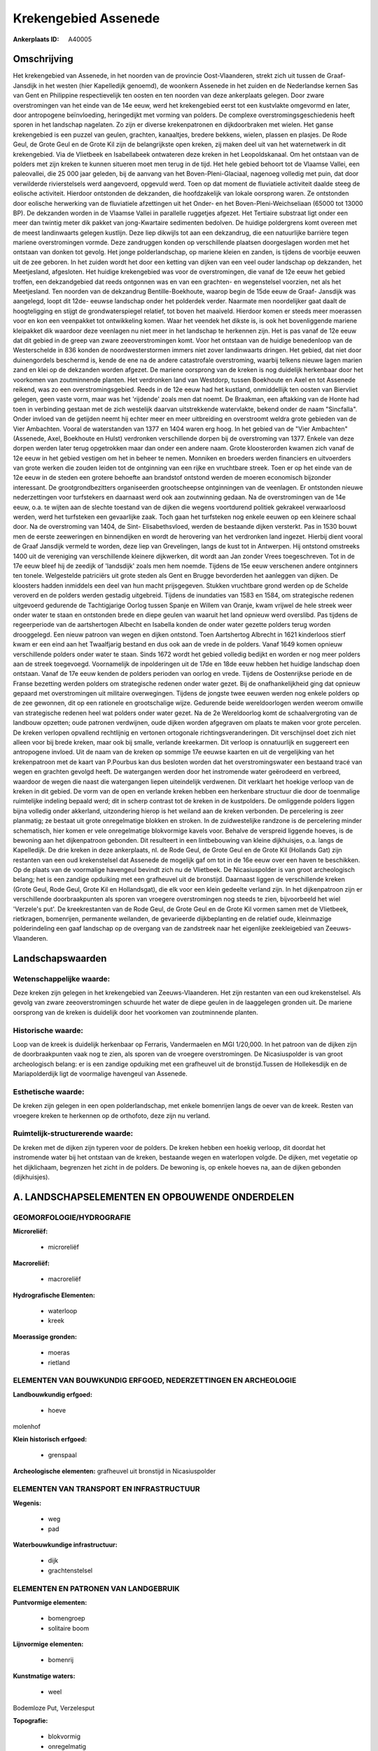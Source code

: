 Krekengebied Assenede
=====================

:Ankerplaats ID: A40005




Omschrijving
------------

Het krekengebied van Assenede, in het noorden van de provincie
Oost-Vlaanderen, strekt zich uit tussen de Graaf- Jansdijk in het westen
(hier Kapelledijk genoemd), de woonkern Assenede in het zuiden en de
Nederlandse kernen Sas van Gent en Philippine respectievelijk ten oosten
en ten noorden van deze ankerplaats gelegen. Door zware overstromingen
van het einde van de 14e eeuw, werd het krekengebied eerst tot een
kustvlakte omgevormd en later, door antropogene beïnvloeding,
heringedijkt met vorming van polders. De complexe
overstromingsgeschiedenis heeft sporen in het landschap nagelaten. Zo
zijn er diverse krekenpatronen en dijkdoorbraken met wielen. Het ganse
krekengebied is een puzzel van geulen, grachten, kanaaltjes, bredere
bekkens, wielen, plassen en plasjes. De Rode Geul, de Grote Geul en de
Grote Kil zijn de belangrijkste open kreken, zij maken deel uit van het
waternetwerk in dit krekengebied. Via de Vlietbeek en Isabellabeek
ontwateren deze kreken in het Leopoldskanaal. Om het ontstaan van de
polders met zijn kreken te kunnen situeren moet men terug in de tijd.
Het hele gebied behoort tot de Vlaamse Vallei, een paleovallei, die 25
000 jaar geleden, bij de aanvang van het Boven-Pleni-Glaciaal, nagenoeg
volledig met puin, dat door verwilderde rivierstelsels werd aangevoerd,
opgevuld werd. Toen op dat moment de fluviatiele activiteit daalde steeg
de eolische activiteit. Hierdoor ontstonden de dekzanden, die
hoofdzakelijk van lokale oorsprong waren. Ze ontstonden door eolische
herwerking van de fluviatiele afzettingen uit het Onder- en het
Boven-Pleni-Weichseliaan (65000 tot 13000 BP). De dekzanden worden in de
Vlaamse Vallei in parallelle ruggetjes afgezet. Het Tertiaire substraat
ligt onder een meer dan twintig meter dik pakket van jong-Kwartaire
sedimenten bedolven. De huidige poldergrens komt overeen met de meest
landinwaarts gelegen kustlijn. Deze liep dikwijls tot aan een
dekzandrug, die een natuurlijke barrière tegen mariene overstromingen
vormde. Deze zandruggen konden op verschillende plaatsen doorgeslagen
worden met het ontstaan van donken tot gevolg. Het jonge
polderlandschap, op mariene kleien en zanden, is tijdens de voorbije
eeuwen uit de zee geboren. In het zuiden wordt het door een ketting van
dijken van een veel ouder landschap op dekzanden, het Meetjesland,
afgesloten. Het huidige krekengebied was voor de overstromingen, die
vanaf de 12e eeuw het gebied troffen, een dekzandgebied dat reeds
ontgonnen was en van een grachten- en wegenstelsel voorzien, net als het
Meetjesland. Ten noorden van de dekzandrug Bentille-Boekhoute, waarop
begin de 15de eeuw de Graaf- Jansdijk was aangelegd, loopt dit 12de-
eeuwse landschap onder het polderdek verder. Naarmate men noordelijker
gaat daalt de hoogteligging en stijgt de grondwaterspiegel relatief, tot
boven het maaiveld. Hierdoor komen er steeds meer moerassen voor en kon
een veenpakket tot ontwikkeling komen. Waar het veendek het dikste is,
is ook het bovenliggende mariene kleipakket dik waardoor deze veenlagen
nu niet meer in het landschap te herkennen zijn. Het is pas vanaf de 12e
eeuw dat dit gebied in de greep van zware zeeoverstromingen komt. Voor
het ontstaan van de huidige benedenloop van de Westerschelde in 836
konden de noordwesterstormen immers niet zover landinwaarts dringen. Het
gebied, dat niet door duinengordels beschermd is, kende de ene na de
andere catastrofale overstroming, waarbij telkens nieuwe lagen marien
zand en klei op de dekzanden worden afgezet. De mariene oorsprong van de
kreken is nog duidelijk herkenbaar door het voorkomen van zoutminnende
planten. Het verdronken land van Westdorp, tussen Boekhoute en Axel en
tot Assenede reikend, was zo een overstromingsgebied. Reeds in de 12e
eeuw had het kustland, onmiddellijk ten oosten van Biervliet gelegen,
geen vaste vorm, maar was het 'rijdende' zoals men dat noemt. De
Braakman, een aftakking van de Honte had toen in verbinding gestaan met
de zich westelijk daarvan uitstrekkende watervlakte, bekend onder de
naam "Sincfalla". Onder invloed van de getijden neemt hij echter meer en
meer uitbreiding en overstroomt weldra grote gebieden van de Vier
Ambachten. Vooral de waterstanden van 1377 en 1404 waren erg hoog. In
het gebied van de "Vier Ambachten" (Assenede, Axel, Boekhoute en Hulst)
verdronken verschillende dorpen bij de overstroming van 1377. Enkele van
deze dorpen werden later terug opgetrokken maar dan onder een andere
naam. Grote kloosterorden kwamen zich vanaf de 12e eeuw in het gebied
vestigen om het in beheer te nemen. Monniken en broeders werden
financiers en uitvoerders van grote werken die zouden leiden tot de
ontginning van een rijke en vruchtbare streek. Toen er op het einde van
de 12e eeuw in de steden een grotere behoefte aan brandstof ontstond
werden de moeren economisch bijzonder interessant. De
grootgrondbezitters organiseerden grootscheepse ontginningen van de
veenlagen. Er ontstonden nieuwe nederzettingen voor turfstekers en
daarnaast werd ook aan zoutwinning gedaan. Na de overstromingen van de
14e eeuw, o.a. te wijten aan de slechte toestand van de dijken die
wegens voortdurend politiek gekrakeel verwaarloosd werden, werd het
turfsteken een gevaarlijke zaak. Toch gaan het turfsteken nog enkele
eeuwen op een kleinere schaal door. Na de overstroming van 1404, de
Sint- Elisabethsvloed, werden de bestaande dijken versterkt. Pas in 1530
bouwt men de eerste zeeweringen en binnendijken en wordt de herovering
van het verdronken land ingezet. Hierbij dient vooral de Graaf Jansdijk
vermeld te worden, deze liep van Grevelingen, langs de kust tot in
Antwerpen. Hij ontstond omstreeks 1400 uit de vereniging van
verschillende kleinere dijkwerken, dit wordt aan Jan zonder Vrees
toegeschreven. Tot in de 17e eeuw bleef hij de zeedijk of 'landsdijk'
zoals men hem noemde. Tijdens de 15e eeuw verschenen andere ontginners
ten tonele. Welgestelde patriciërs uit grote steden als Gent en Brugge
bevorderden het aanleggen van dijken. De kloosters hadden inmiddels een
deel van hun macht prijsgegeven. Stukken vruchtbare grond werden op de
Schelde veroverd en de polders werden gestadig uitgebreid. Tijdens de
inundaties van 1583 en 1584, om strategische redenen uitgevoerd
gedurende de Tachtigjarige Oorlog tussen Spanje en Willem van Oranje,
kwam vrijwel de hele streek weer onder water te staan en ontstonden
brede en diepe geulen van waaruit het land opnieuw werd overslibd. Pas
tijdens de regeerperiode van de aartshertogen Albecht en Isabella konden
de onder water gezette polders terug worden drooggelegd. Een nieuw
patroon van wegen en dijken ontstond. Toen Aartshertog Albrecht in 1621
kinderloos stierf kwam er een eind aan het Twaalfjarig bestand en dus
ook aan de vrede in de polders. Vanaf 1649 komen opnieuw verschillende
polders onder water te staan. Sinds 1672 wordt het gebied volledig
bedijkt en worden er nog meer polders aan de streek toegevoegd.
Voornamelijk de inpolderingen uit de 17de en 18de eeuw hebben het
huidige landschap doen ontstaan. Vanaf de 17e eeuw kenden de polders
perioden van oorlog en vrede. Tijdens de Oostenrijkse periode en de
Franse bezetting werden polders om strategische redenen onder water
gezet. Bij de onafhankelijkheid ging dat opnieuw gepaard met
overstromingen uit militaire overwegingen. Tijdens de jongste twee
eeuwen werden nog enkele polders op de zee gewonnen, dit op een
rationele en grootschalige wijze. Gedurende beide wereldoorlogen werden
weerom omwille van strategische redenen heel wat polders onder water
gezet. Na de 2e Wereldoorlog komt de schaalvergroting van de landbouw
opzetten; oude patronen verdwijnen, oude dijken worden afgegraven om
plaats te maken voor grote percelen. De kreken verlopen opvallend
rechtlijnig en vertonen ortogonale richtingsveranderingen. Dit
verschijnsel doet zich niet alleen voor bij brede kreken, maar ook bij
smalle, verlande kreekarmen. Dit verloop is onnatuurlijk en suggereert
een antropogene invloed. Uit de naam van de kreken op sommige 17e eeuwse
kaarten en uit de vergelijking van het krekenpatroon met de kaart van
P.Pourbus kan dus besloten worden dat het overstromingswater een
bestaand tracé van wegen en grachten gevolgd heeft. De watergangen
werden door het instromende water geërodeerd en verbreed, waardoor de
wegen die naast die watergangen liepen uiteindelijk verdwenen. Dit
verklaart het hoekige verloop van de kreken in dit gebied. De vorm van
de open en verlande kreken hebben een herkenbare structuur die door de
toenmalige ruimtelijke indeling bepaald werd; dit in scherp contrast tot
de kreken in de kustpolders. De omliggende polders liggen bijna volledig
onder akkerland, uitzondering hierop is het weiland aan de kreken
verbonden. De percelering is zeer planmatig; ze bestaat uit grote
onregelmatige blokken en stroken. In de zuidwestelijke randzone is de
percelering minder schematisch, hier komen er vele onregelmatige
blokvormige kavels voor. Behalve de verspreid liggende hoeves, is de
bewoning aan het dijkenpatroon gebonden. Dit resulteert in een
lintbebouwing van kleine dijkhuisjes, o.a. langs de Kapelledijk. De drie
kreken in deze ankerplaats, nl. de Rode Geul, de Grote Geul en de Grote
Kil (Hollands Gat) zijn restanten van een oud krekenstelsel dat Assenede
de mogelijk gaf om tot in de 16e eeuw over een haven te beschikken. Op
de plaats van de voormalige havengeul bevindt zich nu de Vlietbeek. De
Nicasiuspolder is van groot archeologisch belang; het is een zandige
opduiking met een grafheuvel uit de bronstijd. Daarnaast liggen de
verschillende kreken (Grote Geul, Rode Geul, Grote Kil en Hollandsgat),
die elk voor een klein gedeelte verland zijn. In het dijkenpatroon zijn
er verschillende doorbraakpunten als sporen van vroegere overstromingen
nog steeds te zien, bijvoorbeeld het wiel 'Verzele's put'. De
kreekrestanten van de Rode Geul, de Grote Geul en de Grote Kil vormen
samen met de Vlietbeek, rietkragen, bomenrijen, permanente weilanden, de
gevarieerde dijkbeplanting en de relatief oude, kleinmazige
polderindeling een gaaf landschap op de overgang van de zandstreek naar
het eigenlijke zeekleigebied van Zeeuws- Vlaanderen.



Landschapswaarden
-----------------


Wetenschappelijke waarde:
~~~~~~~~~~~~~~~~~~~~~~~~~

Deze kreken zijn gelegen in het krekengebied van Zeeuws-Vlaanderen.
Het zijn restanten van een oud krekenstelsel. Als gevolg van zware
zeeoverstromingen schuurde het water de diepe geulen in de laaggelegen
gronden uit. De mariene oorsprong van de kreken is duidelijk door het
voorkomen van zoutminnende planten.

Historische waarde:
~~~~~~~~~~~~~~~~~~~

Loop van de kreek is duidelijk herkenbaar op Ferraris, Vandermaelen
en MGI 1/20,000. In het patroon van de dijken zijn de doorbraakpunten
vaak nog te zien, als sporen van de vroegere overstromingen. De
Nicasiuspolder is van groot archeologisch belang: er is een zandige
opduiking met een grafheuvel uit de bronstijd.Tussen de Hollekesdijk en
de Mariapolderdijk ligt de voormalige havengeul van Assenede.

Esthetische waarde:
~~~~~~~~~~~~~~~~~~~

De kreken zijn gelegen in een open
polderlandschap, met enkele bomenrijen langs de oever van de kreek.
Resten van vroegere kreken te herkennen op de orthofoto, deze zijn nu
verland.

Ruimtelijk-structurerende waarde:
~~~~~~~~~~~~~~~~~~~~~~~~~~~~~~~~~

De kreken met de dijken zijn typeren voor de polders. De kreken
hebben een hoekig verloop, dit doordat het instromende water bij het
ontstaan van de kreken, bestaande wegen en waterlopen volgde. De dijken,
met vegetatie op het dijklichaam, begrenzen het zicht in de polders. De
bewoning is, op enkele hoeves na, aan de dijken gebonden (dijkhuisjes).



A. LANDSCHAPSELEMENTEN EN OPBOUWENDE ONDERDELEN
-----------------------------------------------



GEOMORFOLOGIE/HYDROGRAFIE
~~~~~~~~~~~~~~~~~~~~~~~~~

**Microreliëf:**

 * microreliëf


**Macroreliëf:**

 * macroreliëf

**Hydrografische Elementen:**

 * waterloop
 * kreek


**Moerassige gronden:**

 * moeras
 * rietland



ELEMENTEN VAN BOUWKUNDIG ERFGOED, NEDERZETTINGEN EN ARCHEOLOGIE
~~~~~~~~~~~~~~~~~~~~~~~~~~~~~~~~~~~~~~~~~~~~~~~~~~~~~~~~~~~~~~~

**Landbouwkundig erfgoed:**

 * hoeve


molenhof

**Klein historisch erfgoed:**

 * grenspaal


**Archeologische elementen:**
grafheuvel uit bronstijd in Nicasiuspolder

ELEMENTEN VAN TRANSPORT EN INFRASTRUCTUUR
~~~~~~~~~~~~~~~~~~~~~~~~~~~~~~~~~~~~~~~~~

**Wegenis:**

 * weg
 * pad


**Waterbouwkundige infrastructuur:**

 * dijk
 * grachtenstelsel



ELEMENTEN EN PATRONEN VAN LANDGEBRUIK
~~~~~~~~~~~~~~~~~~~~~~~~~~~~~~~~~~~~~

**Puntvormige elementen:**

 * bomengroep
 * solitaire boom


**Lijnvormige elementen:**

 * bomenrij

**Kunstmatige waters:**

 * weel


Bodemloze Put, Verzelesput

**Topografie:**

 * blokvormig
 * onregelmatig


**Bos:**

 * loof
 * middelhout
 * struweel


**Bijzondere waterhuishouding:**

 * polder



OPMERKINGEN EN KNELPUNTEN
~~~~~~~~~~~~~~~~~~~~~~~~~

Het waterpeil in het poldergebied wordt door de doorgedreven
ontwatering, voornamelijk vanuit landbouwkundige en economische
overwegingen laag gehouden. Dit heeft zijn impact op fauna en flora. Ook
de waterkwaliteit is niet gunstig in sommige kreken. De oorzaken hiervan
zijn inspoelingen van chemicaliën, huishoudelijk afvalwater en
rioolwater.


